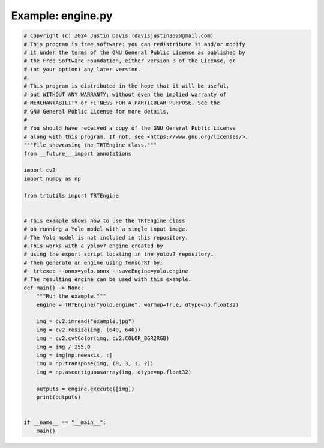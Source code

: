 .. _examples_engine:

Example: engine.py
==================

.. code-block:: python

	# Copyright (c) 2024 Justin Davis (davisjustin302@gmail.com)
	# This program is free software: you can redistribute it and/or modify
	# it under the terms of the GNU General Public License as published by
	# the Free Software Foundation, either version 3 of the License, or
	# (at your option) any later version.
	#
	# This program is distributed in the hope that it will be useful,
	# but WITHOUT ANY WARRANTY; without even the implied warranty of
	# MERCHANTABILITY or FITNESS FOR A PARTICULAR PURPOSE. See the
	# GNU General Public License for more details.
	#
	# You should have received a copy of the GNU General Public License
	# along with this program. If not, see <https://www.gnu.org/licenses/>.
	"""File showcasing the TRTEngine class."""
	from __future__ import annotations
	
	import cv2
	import numpy as np
	
	from trtutils import TRTEngine
	
	
	# This example shows how to use the TRTEngine class
	# on running a Yolo model with a single input image.
	# The Yolo model is not included in this repository.
	# This works with a yolov7 engine created by
	# using the export script locating in the yolov7 repository.
	# Then generate an engine using TensorRT by:
	#  trtexec --onnx=yolo.onnx --saveEngine=yolo.engine
	# The resulting engine can be used with this example.
	def main() -> None:
	    """Run the example."""
	    engine = TRTEngine("yolo.engine", warmup=True, dtype=np.float32)
	
	    img = cv2.imread("example.jpg")
	    img = cv2.resize(img, (640, 640))
	    img = cv2.cvtColor(img, cv2.COLOR_BGR2RGB)
	    img = img / 255.0
	    img = img[np.newaxis, :]
	    img = np.transpose(img, (0, 3, 1, 2))
	    img = np.ascontiguousarray(img, dtype=np.float32)
	
	    outputs = engine.execute([img])
	    print(outputs)
	
	
	if __name__ == "__main__":
	    main()

